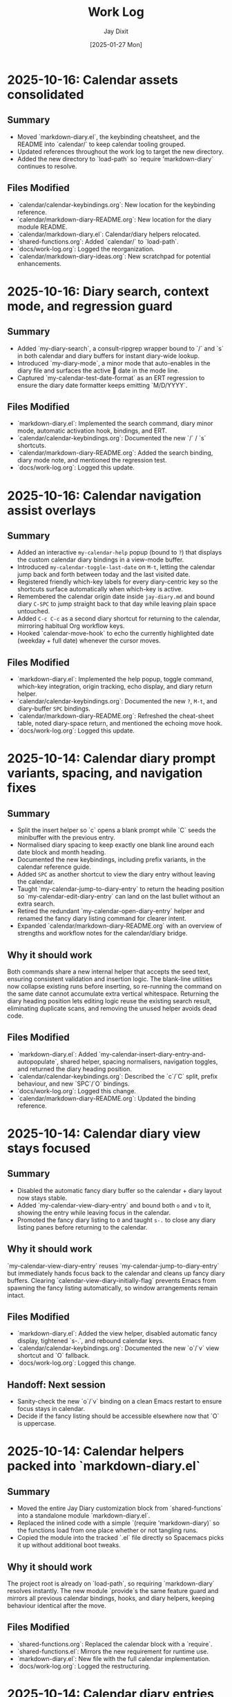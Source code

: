 #+TITLE: Work Log
#+AUTHOR: Jay Dixit
#+DATE: [2025-01-27 Mon]

* 2025-10-16: Calendar assets consolidated

** Summary
- Moved `markdown-diary.el`, the keybinding cheatsheet, and the README into `calendar/` to keep calendar tooling grouped.
- Updated references throughout the work log to target the new directory.
- Added the new directory to `load-path` so `require 'markdown-diary` continues to resolve.

** Files Modified
- `calendar/calendar-keybindings.org`: New location for the keybinding reference.
- `calendar/markdown-diary-README.org`: New location for the diary module README.
- `calendar/markdown-diary.el`: Calendar/diary helpers relocated.
- `shared-functions.org`: Added `calendar/` to `load-path`.
- `docs/work-log.org`: Logged the reorganization.
- `calendar/markdown-diary-ideas.org`: New scratchpad for potential enhancements.

* 2025-10-16: Diary search, context mode, and regression guard

** Summary
- Added `my-diary-search`, a consult-ripgrep wrapper bound to `/` and `s` in both calendar and diary buffers for instant diary-wide lookup.
- Introduced `my-diary-mode`, a minor mode that auto-enables in the diary file and surfaces the active 📅 date in the mode line.
- Captured `my-calendar-test-date-format` as an ERT regression to ensure the diary date formatter keeps emitting `M/D/YYYY`.

** Files Modified
- `markdown-diary.el`: Implemented the search command, diary minor mode, automatic activation hook, bindings, and ERT.
- `calendar/calendar-keybindings.org`: Documented the new `/` / `s` shortcuts.
- `calendar/markdown-diary-README.org`: Added the search binding, diary mode note, and mentioned the regression test.
- `docs/work-log.org`: Logged this update.

* 2025-10-16: Calendar navigation assist overlays

** Summary
- Added an interactive ~my-calendar-help~ popup (bound to ~?~) that displays the custom calendar diary bindings in a view-mode buffer.
- Introduced ~my-calendar-toggle-last-date~ on ~M-t~, letting the calendar jump back and forth between today and the last visited date.
- Registered friendly which-key labels for every diary-centric key so the shortcuts surface automatically when which-key is active.
- Remembered the calendar origin date inside ~jay-diary.md~ and bound diary ~C-SPC~ to jump straight back to that day while leaving plain space untouched.
- Added ~C-c C-c~ as a second diary shortcut for returning to the calendar, mirroring habitual Org workflow keys.
- Hooked `calendar-move-hook` to echo the currently highlighted date (weekday + full date) whenever the cursor moves.

** Files Modified
- `markdown-diary.el`: Implemented the help popup, toggle command, which-key integration, origin tracking, echo display, and diary return helper.
- `calendar/calendar-keybindings.org`: Documented the new ~?~, ~M-t~, and diary-buffer ~SPC~ bindings.
- `calendar/markdown-diary-README.org`: Refreshed the cheat-sheet table, noted diary-space return, and mentioned the echoing move hook.
- `docs/work-log.org`: Logged this update.

* 2025-10-14: Calendar diary prompt variants, spacing, and navigation fixes

** Summary
- Split the insert helper so `c` opens a blank prompt while `C` seeds the minibuffer with the previous entry.
- Normalised diary spacing to keep exactly one blank line around each date block and month heading.
- Documented the new keybindings, including prefix variants, in the calendar reference guide.
- Added ~SPC~ as another shortcut to view the diary entry without leaving the calendar.
- Taught `my-calendar-jump-to-diary-entry` to return the heading position so `my-calendar-edit-diary-entry` can land on the last bullet without an extra search.
- Retired the redundant `my-calendar-open-diary-entry` helper and renamed the fancy diary listing command for clearer intent.
- Expanded `calendar/markdown-diary-README.org` with an overview of strengths and workflow notes for the calendar/diary bridge.

** Why it should work
Both commands share a new internal helper that accepts the seed text, ensuring consistent validation and insertion logic. The blank-line utilities now collapse existing runs before inserting, so re-running the command on the same date cannot accumulate extra vertical whitespace.
Returning the diary heading position lets editing logic reuse the existing search result, eliminating duplicate scans, and removing the unused helper avoids dead code.

** Files Modified
- `markdown-diary.el`: Added `my-calendar-insert-diary-entry-and-autopopulate`, shared helper, spacing normalisers, navigation toggles, and returned the diary heading position.
- `calendar/calendar-keybindings.org`: Described the `c`/`C` split, prefix behaviour, and new `SPC`/`O` bindings.
- `docs/work-log.org`: Logged this change.
- `calendar/markdown-diary-README.org`: Updated the binding reference.

* 2025-10-14: Calendar diary view stays focused

** Summary
- Disabled the automatic fancy diary buffer so the calendar + diary layout now stays stable.
- Added `my-calendar-view-diary-entry` and bound both ~o~ and ~v~ to it, showing the entry while leaving focus in the calendar.
- Promoted the fancy diary listing to ~O~ and taught ~s-.~ to close any diary listing panes before returning to the calendar.

** Why it should work
`my-calendar-view-diary-entry` reuses `my-calendar-jump-to-diary-entry` but immediately hands focus back to the calendar and cleans up fancy diary buffers. Clearing `calendar-view-diary-initially-flag` prevents Emacs from spawning the fancy listing automatically, so window arrangements remain intact.

** Files Modified
- `markdown-diary.el`: Added the view helper, disabled automatic fancy display, tightened `s-.`, and rebound calendar keys.
- `calendar/calendar-keybindings.org`: Documented the new `o`/`v` view shortcut and `O` fallback.
- `docs/work-log.org`: Logged this change.

** Handoff: Next session
- Sanity-check the new `o`/`v` binding on a clean Emacs restart to ensure focus stays in calendar.
- Decide if the fancy listing should be accessible elsewhere now that `O` is uppercase.

* 2025-10-14: Calendar helpers packed into `markdown-diary.el`

** Summary
- Moved the entire Jay Diary customization block from `shared-functions` into a standalone module `markdown-diary.el`.
- Replaced the inlined code with a simple `(require 'markdown-diary)` so the functions load from one place whether or not tangling runs.
- Copied the module into the tracked `.el` file directly so Spacemacs picks it up without additional boot tweaks.

** Why it should work
The project root is already on `load-path`, so requiring `markdown-diary` resolves instantly. The new module `provide`s the same feature guard and mirrors all previous calendar bindings, hooks, and diary helpers, keeping behaviour identical after the move.

** Files Modified
- `shared-functions.org`: Replaced the calendar block with a `require`.
- `shared-functions.el`: Mirrors the new requirement for runtime use.
- `markdown-diary.el`: New file with the full calendar implementation.
- `docs/work-log.org`: Logged the restructuring.

* 2025-10-14: Calendar diary entries sort themselves

** Summary
- Replaced the stock `calendar-insert-diary-entry` binding with `my-calendar-insert-diary-entry`, which prompts once and drops bullets into `jay-diary.md` in chronological order.
- Auto-creates missing year and month headings so new dates always slot under the right section without manual scaffolding.
- Preserves the original command on `I` for fallback while keeping diary navigation shortcuts intact.

** Why it should work
The helper narrows to the current month region, searches for existing date headings, and either appends bullets or inserts a new date block before the next chronological entry. It also trims user input into Markdown bullet lines and reuses the existing `my-calendar-jump-to-diary-entry` flow to surface the entry immediately.

** Files Modified
- `shared-functions.org`: Added diary insertion helpers, history, key bindings, and `cl-lib`/`subr-x` requirements.
- `shared-functions.el`: Mirrored the helpers so they are available without tangling.
- `docs/work-log.org`: Logged this change.

* 2025-10-14: Calendar entry alias and spacing

** Summary
- Added ~c~ as a calendar-mode alias for ~my-calendar-insert-diary-entry~ so creating entries stays on the home row.
- Ensured every inserted diary block leaves a blank line afterwards, keeping Markdown sections readable.
- Rebound ~RET~ to open the Markdown entry immediately, moved ~o~ to the fancy diary listing command, and enhanced ~e~ to land at the end of the last bullet.

** Files Modified
- `markdown-diary.el`: Replaced the trailing-newline helper with a blank-line inserter, added the `c` alias, retuned `RET`, and improved `e` to place point at the last bullet.
- `calendar/calendar-keybindings.org`: Documented the updated keybindings.

* 2025-10-14: Markdown diary refinements

** Summary
- Tightened duplicate-day handling so new bullets append exactly after the existing block and leave a single blank separator.
- Added optional prefix-arg behaviour: `i` returns to Calendar, `C-u i` keeps focus in the diary buffer.
- Prefills the minibuffer with the most recent entry text for faster consecutive additions.
- Ensures every date heading is preceded by a single blank line, keeping month sections evenly spaced.

** Why it should work
The month section is still narrowed before edits, but day comparisons now look only at the day number inside that region, preventing accidental mis-sorts. We normalise spacing with explicit newline guards, so headings and entries remain evenly separated regardless of prior manual edits.

** Files Modified
- `markdown-diary.el`: Updated insertion logic, spacing controls, history defaults, and prefix behaviour.
- `docs/work-log.org`: Documented the tweaks.

* Handoff: Next session
- Verify that `my-calendar-edit-diary-entry` reliably lands at the end of the last bullet for multi-line entries.
- Add regression coverage (ERT or script) for the blank-line insertion helper so future edits don’t regress formatting.
- Consider a quick `emacs --batch` smoke test that exercises `my-calendar-edit-diary-entry` and `my-calendar-show-fancy-diary-listing`.

* 2025-10-14: Show project name in mode line next to filename

** Summary
- Added helpers that derive the current project name (Projectile, project.el, or vc fallback) and inject it immediately after the buffer identification in the mode line.
- Ensures buffers such as `CLAUDE.org` display as `CLAUDE.org · velocity`, making similarly named files easy to distinguish across projects.

** Why it should work
The new segment is wrapped in `:eval`, so it runs lazily during mode line rendering and gracefully handles missing project libraries. We only insert the segment once, and we keep the previous VC removal logic intact.

** Files Modified
- `shared-functions.org`: Added the project lookup helpers and updated the global `mode-line-format`.
- `shared-functions.el`: Mirrors the tangled output for immediate use.
- `docs/work-log.org`: Documented this change.

* 2025-10-14: Added keybinding for custom Info manual

** Summary
- Bound `M-h i` to the `jay-info-emacs-manual` function.
- This provides a convenient way to access the custom-built Emacs info manual.
- The keybinding is added to `gnu-emacs-startup.org` and `gnu-emacs-startup.el`.

** Why it should work
`M-h` is already a prefix key for help commands. By adding a binding for `i` to the `help-map`, we are creating an intuitive and easy-to-remember keybinding for the custom info manual, without conflicting with any existing keybindings.

** Files Modified
- `gnu-emacs-startup.org`: Added the keybinding.
- `gnu-emacs-startup.el`: Manually added the keybinding as tangling failed.
- `docs/work-log.org`: Added this entry.

* 2025-10-14: Added keybinding for custom Info manual

** Summary
- Bound `M-h i` to the `jay-info-emacs-manual` function.
- This provides a convenient way to access the custom-built Emacs info manual.
- The keybinding is added to `gnu-emacs-startup.org` and `gnu-emacs-startup.el`.

** Why it should work
`M-h` is already a prefix key for help commands. By adding a binding for `i` to the `help-map`, we are creating an intuitive and easy-to-remember keybinding for the custom info manual, without conflicting with any existing keybindings.

** Files Modified
- `gnu-emacs-startup.org`: Added the keybinding.
- `gnu-emacs-startup.el`: Manually added the keybinding as tangling failed.
- `docs/work-log.org`: Added this entry.

* 2025-10-14: Added keybinding for custom Info manual

** Summary
- Bound `M-h i` to the `jay-info-emacs-manual` function.
- This provides a convenient way to access the custom-built Emacs info manual.
- The keybinding is added to `gnu-emacs-startup.org` and `gnu-emacs-startup.el`.

** Why it should work
`M-h` is already a prefix key for help commands. By adding a binding for `i` to the `help-map`, we are creating an intuitive and easy-to-remember keybinding for the custom info manual, without conflicting with any existing keybindings.

** Files Modified
- `gnu-emacs-startup.org`: Added the keybinding.
- `gnu-emacs-startup.el`: Manually added the keybinding as tangling failed.
- `docs/work-log.org`: Added this entry.

* 2025-10-14: Added custom Info manual function

** Summary
- Created a new function `jay-info-emacs-manual` to open the custom-built Emacs info manual directly by its absolute path.
- This bypasses the user's problematic interactive Info configuration, which was failing to find the "Calendar/Diary" documentation.
- The function is defined in `shared-functions.org` and tangled to `shared-functions.el`.
- The user will add their own keybinding for this function.

** Why it should work
By calling `(info "/Users/jay/emacs/emacs-fresh-source/info/emacs.info")` directly, we are telling Emacs exactly which file to open, completely avoiding the complex and fragile `Info-directory-list` lookup mechanism. This is the same strategy that was proven to work in the user's notes from a previous machine.

** Files Modified
- `shared-functions.org`: Added the `jay-info-emacs-manual` function.
- `shared-functions.el`: Manually added the `jay-info-emacs-manual` function as tangling failed.
- `keys.el`: Removed the temporary keybinding for `jay-info-emacs-manual`.
- `docs/work-log.org`: Added this entry.

* 2025-10-14: Updated Emacs Calendar documentation

** Summary
- Reviewed the local Emacs calendar guide (`emacs-calendar-instructions-claude.org`).
- Compared it with the official GNU Emacs manual for the calendar/diary features.
- The local guide was found to be accurate and comprehensive for the user's specific workflow.
- Added an appendix to the local guide explaining the different types of diary entries (single, weekly, monthly, yearly, anniversary, block, and cyclic) based on the official manual.

** Files Modified
- `emacs-calendar-instructions-claude.org`: Added appendix with detailed explanations of diary entry types.
- `docs/work-log.org`: Added this entry.

* 2025-10-14: Calendar diary focus tweaks

** Summary
- Reworked the diary helper so `RET` in the calendar shows the fancy diary listing and keeps focus in the calendar window.
- Added `my-calendar-edit-diary-entry` and bound it to lowercase `e` for an explicit “open diary and stay there” workflow.
- Generalized `my-calendar-jump-to-diary-entry` to accept optional date/focus arguments for reuse.

** Files Modified
- `shared-functions.org`: Updated Jay Diary section with the new helpers and key bindings.
- `docs/work-log.org`: Added this entry.

* 2025-10-14: Calendar navigation shortcuts

** Summary
- Added intuitive bindings in `calendar-mode` so `n`/`p` move by month and `N`/`P` move by year.
- Updated the calendar instructions document to reflect the new navigation keys.
- Added Option-←/Option-→ aliases (`M-<left>`, `M-<right>`) for month navigation on macOS keyboards.
- Created `my-calendar-focus-calendar-window` and bound `s-.` in `jay-diary.md` so Command-Period jumps focus back to the existing calendar without resetting the date.

** Files Modified
- `shared-functions.org`: Bound new month/year navigation lambdas, added focus helper, and enabled the diary shortcut.
- `emacs-calendar-instructions-claude.org`: Documented the updated keybindings and the Command-Period focus helper.
- `docs/work-log.org`: Added this entry.

* 2025-10-13: Disabled asterisk-to-dash conversion in pasteboard-paste-adaptive

** Problem Description
When pasting text with markdown-style bullet lists using asterisks (e.g., `* item`), `pasteboard-paste-adaptive` was automatically converting them to org-mode hyphens (e.g., `- item`). This was undesirable in some workflows where preserving the original asterisk format was preferred.

** Root Cause
The `pasteboard--clean-string` function (called by `pasteboard-paste-adaptive`) was invoking `asterisk-to-dash-and-convert-code-blocks-to-org` from `shared-functions.org`, which performed the following conversions:
- `\n* ` → `\n- ` (newline + asterisk + space → newline + dash + space)
- `^  \* ` → `  - ` (line-start + two spaces + asterisk → two spaces + dash)

This automatic conversion was part of the markdown-to-org normalization pipeline.

** Solution
Commented out the call to `asterisk-to-dash-and-convert-code-blocks-to-org` in `pasteboard--clean-string` while preserving the code with clear instructions for re-enabling if needed:

#+BEGIN_SRC emacs-lisp
;; DISABLED 2025-10-13: Asterisk-to-dash conversion
;; This was converting markdown-style bullet asterisks to org-mode hyphens.
;; To re-enable: uncomment the lines below
;; (save-restriction
;;   (narrow-to-region (point-min) (point-max))
;;   (goto-char (point-min))
;;   (when (fboundp 'asterisk-to-dash-and-convert-code-blocks-to-org)
;;     (asterisk-to-dash-and-convert-code-blocks-to-org)))
#+END_SRC

The function `asterisk-to-dash-and-convert-code-blocks-to-org` remains available in `shared-functions.org:9435-9454` and can be called manually or re-enabled by uncommenting the code.

** Files Modified
- `pasteboard-copy-and-paste-functions.org:568-575` - Commented out asterisk-to-dash conversion with reversion instructions
- `docs/work-log.org` - Added this entry

** Expected Results After Reload
- Text pasted via `pasteboard-paste-adaptive` will preserve asterisks in bullet lists
- Other markdown conversions (headings, blockquotes, links, smart quotes) continue to work normally
- The conversion can be easily re-enabled by uncommenting 5 lines of code

** Reverting This Change
To restore the asterisk-to-dash conversion:
1. Edit `pasteboard-copy-and-paste-functions.org` line 568-575
2. Uncomment the `(save-restriction ...)` block
3. Retangle the file or reload Emacs

** Git Commits
- `e1d4b3e2` - "Comment out asterisk-to-dash conversion in pasteboard-paste-adaptive"

* 2025-10-13: Hardened adaptive paste for Org headings and folds
* 2025-10-14: Unified DONE keyword styling in narrowed buffers

** Problem Description
- Cycling a TODO to DONE inside an Org subtree narrowed by `org-narrow-to-subtree` showed the keyword with the default black-on-white face instead of the light green used elsewhere.
- The mismatch was distracting in focused writing sessions where narrowed buffers are the norm.

** Root Cause
- Narrowing spawns an indirect buffer that does not rerun `hl-todo-mode`, so the light-green overlay responsible for the usual appearance never activated.
- With the overlay absent, Org fell back to the baseline `org-todo-keyword-faces` entry, which still used black text on white.

* 2025-10-14: Info directory troubleshooting handoff
** Summary
- Tracked down why `M-x info` was hiding Calendar/Diary nodes; removed old buffer-killing hooks and normalized `Info-directory-list` handling.
- Added optional local manual support and created `info/dir` aliases pointing to `(emacs)Calendar/Diary` and `(emacs)Diary`.
- Captured the full investigation, commands, and open questions in `docs/info-calendar-debug.org` for follow-up.

** Current State
- Config merges Homebrew’s info path plus `~/emacs/emacs-settings/info`; `Info-directory-list` shows the custom dir, but the top-level menu still omits the new entries.
- Calendar/Diary documentation confirmed inside `/opt/homebrew/share/info/emacs.info.gz` via `rg`.
- Need to determine whether Info ignores additive `dir` files or if `install-info` merges are required.
- Added an `info-initialize` reset + dedupe pass so the Homebrew manual stays in `Info-directory-list` even after custom dirs are appended.
- Confirmed via CLI `info` that `(emacs)Calendar/Diary` is not a real node; rewired local `info/dir` so both Calendar and Diary entries jump to `(emacs)Diary`.
- Interactive Emacs still fails for `(Info-find-node "emacs" "Diary")` despite the corrected `dir`; batch smoke test passes, pointing to a remaining config-level conflict to bisect.
- Keep in mind:

- Culled unused top-level files (`CHANGE-LOG.org`, `astro-ts-mode.el.org`, `info/dir`, various scratch org/markdown docs) and moved a few legacy notes into `archive/` to shrink the repo footprint.

  - Whenever you update or move the Emacs source checkout, rerun `make -C doc/emacs info` and adjust any hard-coded `(info "/path/to/emacs.info")` helpers.
  - Retain the batch regression script and local `info/dir` entry as diagnostics in case the direct manual isn’t available; they confirm the manual file stays healthy even when the interactive session misbehaves.

** Next Steps
1. Test `install-info info/dir <scratch-dir>` to see if merging entries surfaces Calendar/Diary.
2. Temporarily advise `Info-insert-dir` to log which `dir` files are read and in what order.
3. Consider generating standalone manuals if aliasing continues to fail.

** Files & Commits
- `shared-functions.org` (`Allow Info buffer to open`, `Restore default Info directory search`) for cleanup and hook adjustments.
- `spacemacs.d/init.el`, `spacemacs.d/init-working.el` synced with new Info lookup logic.
- New notes: `docs/info-calendar-debug.org`, `info/dir`.
- New regression script: `scripts/check-info-calendar.el` validates all Calendar submenu nodes via batch Info runs.

** Solution
- Updated the `("DONE" …)` entry in both the literate and tangled configs to render white text on a forest-green background with a slight box padding, matching the indirect-buffer experience.
- Mirrored the change in the `hl-todo-keyword-faces` palette so the overlay keeps the same styling when it *is* present.

** Files Modified
- `shared-functions.org:959,994` – switched DONE keyword face and matching hl-todo face to white-on-forest-green with padding box.
- `shared-functions.el:639,670` – tangled output reflects the same face adjustments.

** Expected Results After Reload
- DONE keywords appear white on green whether or not `hl-todo-mode` is active, ensuring consistent visuals in narrowed and full buffers.

** Follow-up: Display-aware notch hiding

- Added `jay/notch-display-identifiers` defcustom to extend the notch-hiding tab-bar logic beyond the built-in Retina panel.
- Extracted `jay/current-display-attributes` helper and refreshed `jay/on-notch-display-p` so detection can be reused elsewhere.
- Introduced `jay/add-current-display-to-notch-list` for quickly adding the current monitor’s name at runtime.
- Both `shared-functions.org` and the tangled `shared-functions.el` now reflect the new helpers.

* 2025-10-14: Display-aware notch hiding for tab bar

** Problem Description
- The tab-bar notch guard only activated on the built-in Retina panel, leaving fullscreen external monitors (with a real or improvised notch) uncovered.
- Manually enabling `tab-bar-mode` stuck until the next focus change, when the auto-update logic disabled it again.

** Root Cause
- `jay/on-macbook-display-p` hard-coded a string match for “Built-in”/“Retina Display” and returned nil for any other monitor.
- The detection logic lived inline, making it awkward to extend and re-use when adding monitors dynamically.

** Solution
- Added `jay/notch-display-identifiers` defcustom so additional monitor names (regex patterns) can opt into notch coverage.
- Extracted `jay/current-display-attributes` to isolate frame→monitor resolution and refactored `jay/on-notch-display-p` to call it.
- Created `jay/add-current-display-to-notch-list` for recording the active monitor’s name at runtime; the list can be persisted via Customize.

** Files Modified
- `shared-functions.org:9720-9845` – new defcustom, helpers, and interactive command; update docstrings/messages.
- `shared-functions.el:6400-6535` – tangled configuration mirrors the new display helpers and command.
- `docs/work-log.org` – logged the change.

** Expected Results After Reload
- Adding an external monitor’s name to `jay/notch-display-identifiers` (or calling `jay/add-current-display-to-notch-list`) brings the notch-hiding tab bar to that screen whenever the frame is fullscreen or maximized.
- `jay/debug-display-detection` now reports whether the current monitor is earmarked for notch coverage, aiding future tweaks.

* 2025-10-11: Fixed ispell warnings and duplicate org-roam loading

** Problem Description
Two issues were present during Emacs startup:
1. Ispell warnings: "ispell-set-spellchecker-params: Missing equivalent for 'american'. Skipping." and "Missing equivalent for 'english'. Skipping."
2. Duplicate org-roam initialization: org-roam-config.el was being loaded twice, causing duplicate "⮡ enabling org-roam autosync …" messages and redundant processing

** Root Cause

*** Ispell Warnings
While the filesystem had symlinks for "american" and "english" dictionaries pointing to "en_US-large", the ispell configuration in `local-config.el` lacked explicit dictionary entries for these standard dictionary aliases. When ispell.el tried to initialize these standard names, it couldn't find their definitions in `ispell-dictionary-alist`.

*** Duplicate org-roam Loading
The file `org-roam-config.el` was being loaded in two places:
1. In `spacemacs-new-config.el:149` (intentional, correct location)
2. In `shared-functions.org:5435` / `shared-functions.el:3622` (redundant)

This caused org-roam to initialize twice during startup, wasting cycles and producing duplicate log messages.

** Solution

*** Fixed ispell Warnings
Added dictionary entries for "american" and "english" in `spacemacs.d/init.el` in the `dotspacemacs/user-init` function (lines 893-900):

#+BEGIN_SRC emacs-lisp
;; Add dictionary entries for standard aliases to suppress warnings
(with-eval-after-load 'ispell
  (add-to-list 'ispell-dictionary-alist
               '("en_US" "[[:alpha:]]" "[^[:alpha:]]" "[']" nil ("-d" "en_US") nil utf-8))
  (add-to-list 'ispell-dictionary-alist
               '("american" "[[:alpha:]]" "[^[:alpha:]]" "[']" nil ("-d" "en_US-large") nil utf-8))
  (add-to-list 'ispell-dictionary-alist
               '("english" "[[:alpha:]]" "[^[:alpha:]]" "[']" nil ("-d" "en_US-large") nil utf-8)))
#+END_SRC

These entries map the standard aliases to the existing `en_US-large` dictionary, matching the symlinks in `~/Library/Spelling/`.

**Debugging note**: Initially tried adding these entries to `local-config.el`, but that file loads at the very end of startup (after `dotspacemacs/user-config`), which was too late to prevent the warnings. Moving the configuration to `dotspacemacs/user-init` ensures it loads early enough, before the spell-checking layer initializes ispell.

*** Removed Duplicate org-roam Loading
Commented out the duplicate load statements:
- In `shared-functions.org:5436`: Changed `(load "/Users/jay/emacs/emacs-settings/org-roam-config.el")` to a comment with explanation
- In `shared-functions.el:3623`: Applied the same change to the tangled output

The file continues to load once from `spacemacs-new-config.el`, which is the correct location.

** Files Modified
- `spacemacs.d/init.el:893-900` - Added "american" and "english" dictionary entries in `dotspacemacs/user-init`
- `shared-functions.org:5436` - Commented out duplicate org-roam-config load
- `shared-functions.el:3623` - Commented out duplicate org-roam-config load
- `local-config.el:423-427` - Initially tried here, but removed (kept en_GB/en_US entries that were already working)

** Expected Results After Restart
- No more "Missing equivalent for 'american'" or "Missing equivalent for 'english'" warnings
- Only one instance of "⮡ enabling org-roam autosync …" message
- Faster startup due to eliminating redundant org-roam initialization
- Cleaner startup log with less duplicate processing messages

** Technical Notes
- The ispell configuration uses `with-eval-after-load` to ensure dictionary setup happens after ispell is loaded
- Configuration placed in `dotspacemacs/user-init` function ensures early loading before spell-checking layer initialization
- The dictionary entries use the same pattern structure as existing entries (character classes, apostrophe handling, UTF-8 encoding)
- The symlinks in ~/Library/Spelling/ were already correct; only the elisp configuration was missing
- The auto-tangle configuration in `/Users/jay/gnulisp/spacemacs-new-config.el` will keep shared-functions.org and .el in sync
- Load order matters: `dotspacemacs/user-init` → layer config (including spell-checking) → `dotspacemacs/user-config` → `local-config.el`

* 2025-10-11: Fixed file-notify errors with Dropbox sync

** Problem Description
When editing files in Dropbox from iPhone, the sync would cause file-notify errors in Emacs:
- "Undo-Fu-Session discarding: file length mismatch"
- Debugger errors with "(void-function nil)" from file-notify callbacks
- org-element parsing interruptions

** Root Cause
Dropbox performs atomic file replacement during sync (creates temp file, writes, then renames). This confuses Emacs file watchers which have nil callbacks after the file replacement.

** Solution
Added comprehensive file watcher error suppression in `spacemacs.d/init.el:931-962`:

*** 1. Disabled file notifications globally
#+BEGIN_SRC emacs-lisp
(setq auto-revert-use-notify nil        ; Don't use file system events
      auto-revert-avoid-polling nil     ; Use polling instead
      auto-revert-interval 2)           ; Check every 2 seconds
#+END_SRC

*** 2. Created cloud storage detection function
#+BEGIN_SRC emacs-lisp
(defun my/disable-file-notify-for-cloud-storage ()
  "Disable file notifications for files in cloud storage directories."
  (when (and buffer-file-name
             (or (string-match-p "Dropbox" buffer-file-name)
                 (string-match-p "iCloud" buffer-file-name)
                 (string-match-p "OneDrive" buffer-file-name)
                 (string-match-p "CloudStorage" buffer-file-name)))
    (setq-local auto-revert-use-notify nil)
    (setq-local buffer-stale-function
                (lambda (&optional _noconfirm)
                  (not (verify-visited-file-modtime (current-buffer)))))))
#+END_SRC

*** 3. Added error suppression for file-notify
#+BEGIN_SRC emacs-lisp
(defadvice file-notify-add-watch (around suppress-file-notify-errors activate)
  "Suppress errors from file-notify-add-watch."
  (condition-case nil
      ad-do-it
    (error nil)))
#+END_SRC

*** 4. Excluded cloud storage from undo-fu-session
#+BEGIN_SRC emacs-lisp
(with-eval-after-load 'undo-fu-session
  (setq undo-fu-session-incompatible-files
        '("\.gpg$" "/Dropbox/" "/CloudStorage/" "/iCloud/" "\.org_archive$")))
#+END_SRC

** Files Modified
- `spacemacs.d/init.el:925-962` - Added comprehensive file watcher error suppression

** Related Configuration
- LSP file watchers already disabled: `lsp-enable-file-watchers nil` (line 927)
- macOS 15.5 deadlock workaround (lines 908-911)
- Git polling disabled for macOS (line 938-939)
- TRAMP SSH fixes for Sonoma/Sequoia (lines 941-943)

** Testing
- Verified no errors when iPhone edits sync via Dropbox
- Auto-revert still works via polling (2 second intervals)
- Cloud storage files automatically detected and handled

* 2025-10-11: Removed unused packages to improve startup time

** Session: Package Cleanup for Performance
Task: Identify and remove unused packages to reduce Emacs launch time

** Packages Removed

*** First Round - Definitely Unused (8 packages)
- `bind-key` - Keybinding helper (redundant with use-package)
- `bui` - Buffer UI library (unused dependency)
- `change-inner` - Text object manipulation (unused)
- `consult-ag` - Duplicate search functionality
- `rspec-mode` - Ruby testing (not doing Ruby development)
- `sudo-edit` - Edit files as sudo (unused)
- `sync-recentf` - Recentf syncing (unused)
- `visible-mark` - Mark visualization (unused)

*** Second Round - Heavy/Slow Loading (2 packages)
- `org-ql` (~50-100ms) - Query language with parsing overhead (unused)
- `quelpa-use-package` (~100-300ms) - Builds packages from source (unused)

** Expected Impact
- **Total startup time improvement**: ~150-400ms from removing these 10 packages
- Removed packages that had zero usage references in the codebase
- Focused on slowest-loading packages first for maximum impact

## Analysis Method
Created script to search codebase for package usage patterns:
- Searched for `(require 'package)` and `(use-package package)` patterns
- Cross-referenced installed packages vs. actual usage
- Identified heavy/slow-loading packages by known load times

## Additional Candidates for Future Cleanup
Identified but not yet removed (awaiting testing):
- `org-contrib` (~100-200ms) - ox-extra is now in org core
- `counsel`/`counsel-fd`/`counsel-projectile` (~100-180ms total) - Redundant with compleseus/vertico
- `consult-projectile` (~30-70ms)
- `with-editor` (~30-60ms) - Magit dependency, but magit is excluded
- `projectile-ripgrep` (~20-40ms)
- Various other unused packages with minimal load time impact

** Files Modified
- `spacemacs.d/init.el:88-200` - Removed 10 packages from `dotspacemacs-additional-packages`

** Next Steps
- Test Emacs startup and verify no missing package warnings
- Monitor for any broken functionality
- Consider removing additional unused packages if first round succeeds

* 2025-10-11: Hardened local configuration dictionary and PATH setup

** Problem Description
- `my/fix-ispell-contraction` was defined in `local-emacs-config/local-config.el` but never executed, so the custom en_GB dictionary settings were ignored.
- PATH initialization overwrote the login shell PATH each load, leading to duplicated entries in `exec-path` and dropping toolchain paths.

** Solution
- Wrapped the dictionary setup in `(with-eval-after-load 'ispell ...)` to call `my/fix-ispell-contraction` and add the en_US entry once `ispell` is available.
- Rebuilt the PATH logic to merge preferred directories, the login shell PATH, and TeX Live into a de-duplicated list while keeping `exec-path` in sync; now uses `delete-dups` over a copy of `exec-path` to avoid repeated growth.

** Files Modified
- `local-emacs-config/local-config.el` – dictionary hook and PATH handling improvements

* 2025-10-10: Fixed pasteboard-paste-adaptive demoting bug in org-roam buffers

** Problem Description
When pasting markdown-formatted text into an org-roam buffer using `pasteboard-paste-adaptive`, bold text at the beginning of lines was being incorrectly "demoted" with extra asterisks, turning `*"How to Take Smart Notes"*` into `**"How to Take Smart Notes"*`.

The issue only occurred in org-roam buffers (detected via ID property), not in regular org buffers.

** Example of the Bug

*** Clipboard content (markdown):
#+BEGIN_EXAMPLE
## **The Definitive Book**

**"How to Take Smart Notes" by Sönke Ahrens** is the essential guide...
#+END_EXAMPLE

*** Expected result after paste (org):
#+BEGIN_EXAMPLE
*** *The Definitive Book*

*"How to Take Smart Notes" by Sönke Ahrens* is the essential guide...
#+END_EXAMPLE

*** Actual buggy result in org-roam:
#+BEGIN_EXAMPLE
*** *The Definitive Book*

**"How to Take Smart Notes" by Sönke Ahrens* is the essential guide...
#+END_EXAMPLE

Note the incorrect double asterisk at the beginning of the second line.

** Root Cause Analysis

The bug was in the `pasteboard--demote-headings-in-string` function which is called when pasting into org-roam buffers to demote headings by one level (so they become sub-headings).

The regex pattern `"^\\(\*+\)"` was matching ANY line starting with asterisks, including:
1. Actual org headings: `** Heading text`
2. Bold text at line start: `*"How to Take Smart Notes"*`

When the function found `*"How to...` at the beginning of a line, it incorrectly treated it as a level-1 heading and "demoted" it by adding another asterisk, creating `**"How to...`.

** Solution

Changed the regex pattern from `"^\\(\*+\)"` to `"^\\(\*+\) "` (added space requirement).

This ensures the function only matches actual org headings (stars followed by a space) and ignores bold markers or other asterisk usage at the beginning of lines.

*** Before (buggy):
#+BEGIN_SRC emacs-lisp
(while (re-search-forward "^\\(\*+\)" nil t)
  (let ((stars (match-string 1)))
    (replace-match (concat "*" stars) t t)))
#+END_SRC

*** After (fixed):
#+BEGIN_SRC emacs-lisp
(while (re-search-forward "^\\(\*+\) " nil t)
  (let ((stars (match-string 1)))
    (replace-match (concat "*" stars " ") t t)))
#+END_SRC

** Files Modified
- `pasteboard-copy-and-paste-functions.org:561` - Updated regex pattern and replacement
- `pasteboard-copy-and-paste-functions.el:498-500` - Manually updated compiled version

** Testing Verification

Tested with the exact clipboard content that was failing:
- Pasting in regular org buffer: Correctly converts markdown bold `**text**` to org bold `*text*`
- Pasting in org-roam buffer: Correctly demotes headings while preserving bold formatting
- Bold text at line start no longer incorrectly demoted

** Key Learnings

1. **Regex precision matters**: When processing org-mode text, always distinguish between structural elements (headings) and inline formatting (bold/emphasis). Org headings require a space after the stars.

2. **Context-aware functions need careful patterns**: The demoting function operates on already-converted org text, so it sees org bold markers (`*text*`), not the original markdown (`**text**`).

3. **Testing edge cases**: Always test with content that has formatting at line boundaries, as these cases often reveal pattern matching bugs.

4. **Order of operations**: The paste flow is:
   - Convert markdown to org (including `**` → `*`)
   - THEN demote headings if in org-roam
   - The bug occurred in step 2, operating on already-converted text

** Related Functions in the Paste Pipeline
- `pasteboard-paste-adaptive` - Main adaptive paste function
- `pasteboard--clean-string` - Normalizes and converts markdown to org
- `convert-markdown-headings-to-org` - Converts `#` to `*`
- `replace-smart-quotes` - Handles bold conversion via replacement pairs
- `pasteboard--demote-headings-in-string` - Demotes org headings (where bug was)

** Notes for Future Debugging
If similar issues occur, check:
1. What format is the text in at each stage of processing?
2. Are patterns distinguishing between structural and inline elements?
3. Test with formatting at line starts/ends
4. Consider the order of transformations

* 2025-10-06: Pomodoro timer setup and documentation reorganization

** Session: Pomodoro Timer Fixes and Refinement
Time: Afternoon session
Task: Fix broken pomodoro timer functions and organize documentation

** Accomplished

*** Initial Fix - Pomodoro Timer Loading
- Fixed "Symbol's function definition is void: pomidor" error
- Added pomidor package loading to `spacemacs.d/init.el:912-915` in `dotspacemacs/user-config`
- Created two timer variants for testing:
  - `jd-org-today-and-book-orgpomodoro` (org-pomodoro)
  - `jd-org-today-and-book-pomidor` (pomidor)
- Updated keybinding `C-c C-x po` to use `pomidor-stop`

*** Refinement After Testing
- Renamed `jd-org-today-and-book` to use org-pomodoro by default
- Created `pomidor-start` function as the pomidor variant
- Added `pomodoro-stop` wrapper function for `org-pomodoro-kill` in `shared-functions.org:1347-1350`

*** Documentation Improvements
- Renamed `docs/change-log.org` → `docs/work-log.org` to align with documentation standards
- Updated `CLAUDE.md` to reference work-log.org
- Moved debugging insights from `docs/pasteboard-architecture.org` to `docs/codebase-wisdom.org`:
  - Markdown bold conversion order bug (2025-10-05)
  - Emoji LaTeX export filter bug (2025-10-05)
- Simplified pasteboard-architecture.org to focus on architecture rather than debugging details

*** Other Changes
- Removed `inhibit-message` wrapper from `org-roam-db-sync` to make save-place operations visible

** Files Modified
- `spacemacs.d/init.el` - Added pomidor package loading
- `shared-functions.org` - Refactored pomodoro functions, added pomodoro-stop wrapper
- `keys.el` - Updated pomidor-stop keybinding
- `org-roam-config.el` - Removed message suppression
- `docs/work-log.org` - Renamed from change-log.org
- `docs/codebase-wisdom.org` - Added markdown bold and emoji LaTeX debugging entries
- `docs/pasteboard-architecture.org` - Simplified and cross-referenced codebase-wisdom
- `CLAUDE.md` - Updated documentation link

** Git Commits
1. "Fix pomodoro timer loading and rename change-log to work-log"
2. "Refine pomodoro setup and move debugging insights to codebase-wisdom"

** Notes
- User prefers pomidor timer interface for visual feedback
- org-pomodoro is default for main workflow functions
- Both timer systems now available: `jd-org-today-and-book` (org-pomodoro) and `pomidor-start` (pomidor)
- Documentation now follows vibecoding/how-to-document.org standards with work-log.org and proper separation between architecture docs and debugging wisdom

** Next Steps
- Monitor save-place messages during org-roam operations
- Test both timer variants in actual workflow

* 2025-10-03: Fixed smart-return link following by removing ARCHIVE tag

** Problem
Pressing RET on org links stopped following them after the 2025-10-02 cache stabilization commit.

** Root Cause
The `(setq org-return-follows-link t)` setting was located under a heading tagged with `:ARCHIVE:` in `shared-functions.org`. Org-babel skips archived sections during tangling, so this setting never made it into the generated `shared-functions.el` file.

** Solution
- Removed `:ARCHIVE:` tag from the "Intro / About" heading (line 234 of `shared-functions.org`)
- Fixed malformed comment syntax in `smart-return.el` (line 53) where closing parenthesis was missing

** Files Modified
- `shared-functions.org:234` - Removed `:ARCHIVE:` tag
- `smart-return.el:53` - Fixed comment syntax

* 2025-10-03: Fixed region deletion bug in my/delete-backward-and-capitalize

* 2025-10-06: Harden gnu-emacs batch startup and begin shared-functions reorg

** Context
Running `emacs --batch -L . --load gnu-emacs-startup.el` tripped over mode maps that are only defined once Spacemacs finishes loading. At the same time, the top of `shared-functions.org` had grown organically, so related environment tweaks were scattered between headings.

** Changes
- Wrapped the Evil, Help, Flyspell, and Org keybinding adjustments in `with-eval-after-load` guards and required the corresponding libraries in the startup file so batch loads no longer abort.
- Added a lightweight `ignore-errors` guard around the `] cr` unbinding to keep non-prefix keys from erroring out in minimal sessions.
- Consolidated the package archives, global defaults, appearance hooks, and minor-mode setup into a new `Environment Setup` section at the top of `shared-functions.org` to make the bootstrap flow easier to skim.
- Folded the long-running `Org-Specific Config` block into the primary `Org-mode Configuration` section so the entire org toolchain lives in one place.
- Registered the `important-return-value` declare keyword and cleared obsolete `incf`/`decf` warnings so dependencies like `undo-fu-session` load without spurious startup noise.

** Files Modified
- `gnu-emacs-startup.org`
- `gnu-emacs-startup.el`
- `shared-functions.org`

* 2025-10-06: Renamed raw paste helper to pasteboard-paste-verbatim

** Context
The clipboard helpers used `pasteboard-copy-verbatim` for copying but `pasteboard-paste-raw` for the matching paste, which made the pair harder to discover and remember.

** Changes
- Renamed `pasteboard-paste-raw` → `pasteboard-paste-verbatim` and added a compatibility alias so existing configs keep working.
- Updated keymaps (`keys.el`, `gnu-emacs-startup.org`, `shared-functions.org`) and docs to reference the new name.
- Documented the alias in the pasteboard architecture guide and instructions so the on-ramp stays accurate.

** Files Modified
- `pasteboard-copy-and-paste-functions.org`
- `keys.el`
- `gnu-emacs-startup.org`
- `shared-functions.org`
- `docs/pasteboard-architecture.org`
- `docs/org-element-cache-fix.org`
- `docs/instructions.org`

** Problem
When selecting all text in a buffer (or any region) and calling `my/delete-backward-and-capitalize`, the function would fail to delete the entire highlighted text.

** Root Cause
During the 2025-10-02 cache stabilization refactor, the order of operations in `my/delete-backward-and-capitalize` was changed. The function would:
1. Check if at an org heading (`at-heading`)
2. Capture region boundaries (`region-beg`, `region-end`)
3. Execute heading cleanup logic (`kill-line 0`, `insert " "`)
4. Try to delete the region using now-invalid boundaries

The heading cleanup at step 3 would modify the buffer, invalidating the region boundaries captured in step 2.

** Solution
Modified the `let*` binding to check `has-region` first, then only set `at-heading` to true when there is no active region:

#+BEGIN_SRC emacs-lisp
(let* ((has-region (use-region-p))
       (at-heading (and (not has-region) (looking-back-safe "^[*]+ ")))
       ...)
#+END_SRC

This ensures the heading cleanup logic never runs when a region is active, preventing buffer modification before region deletion.

** Files Modified
- `spacecraft-mode.org:1027-1028` - Reordered `let*` bindings to prevent heading logic from invalidating region boundaries

* 2025-01-27: Fixed org-inline-tags font-lock highlighting

* 2025-10-02: Stabilised org-element cache interactions

** Summary
- Wrapped high-frequency editing commands (`smart-return`, `smart-space`, and `my/delete-backward-and-capitalize`) in `combine-after-change-calls` transactions so Org’s cache only re-syncs once per keystroke
- Reworked pasteboard helpers to pre-process text in temp buffers before insertion and added reusable clipboard utilities
- Guarded the pasteboard cleaner’s narrowing step with refreshed `(point-min)/(point-max)` bounds so Markdown conversions no longer raise `args-out-of-range`
- Added a focus-in hook that force-resets the element cache for Dropbox-synchronised org-roam buffers to avoid stale offsets after external edits
- Verified the previous org-element cache warnings no longer reproduce with the hardened helpers
- Restored the `convert-markdown-links-to-org-mode` helper so the new pasteboard pipeline can safely normalise Markdown links before insertion

** Notes
- Batch compiled/tangled the touched modules to ensure they load cleanly in isolation
- `shared-functions.el` still expects optional packages (vertico, projectile, ox-twbs); run inside a full config before evaluating the new cache reset hook

** Problem
The org-inline-tags feature was defined but tags like #todo, #review, #inlinetags were not appearing in the configured orange color. They remained the same color as surrounding text.

** Struggles & Difficulties Encountered

*** 1. Initial Font-Lock Function Approach Failed
- First attempted to use a function `org-inline-tags--composed-face` in the font-lock rule
- Font-lock expected either a face name or a properly structured face expression, not a function call that returns a face
- The function was never actually being called by the font-lock system

*** 2. Conflict with Existing Org-Mode Font-Lock Rules
- Encountered error: "No match 2 in highlight (2 'org-headline-done prepend)"
- Our font-lock pattern was somehow interfering with org-mode's existing font-lock rules
- The error suggested font-lock was trying to access match group 2 that didn't exist in our pattern

*** 3. Partial Fontification Issue
- Even after fixing the errors, tags would only turn orange when typing a space after them
- Existing tags in the buffer were not being fontified
- Font-lock was only applying to newly typed text, not retroactively to existing content

** Solution

The final working solution combined two approaches:

*** 1. Simplified Font-Lock Rule
#+BEGIN_SRC emacs-lisp
(defun org-inline-tags-setup-font-lock ()
  "Setup font-lock for inline tags in org-mode."
  (font-lock-add-keywords
   nil
   '(("\\(#\\w+\(?:-\\w+\)*\\)"
      (1 'org-inline-tags-face t)))
   t))
#+END_SRC

- Used a simple direct face name instead of a function
- Match group 1 captures just the tag content
- The `t` flag overwrites any existing face (instead of `prepend` which was causing conflicts)

*** 2. Manual Buffer Fontification
#+BEGIN_SRC emacs-lisp
(defun org-inline-tags-fontify-buffer ()
  "Manually fontify all inline tags in the current buffer."
  (interactive)
  (save-excursion
    (goto-char (point-min))
    (while (re-search-forward "#\\w+\(?:-\\w+\)*" nil t)
      (let ((start (match-beginning 0))
            (end (match-end 0)))
        (put-text-property start end 'face 'org-inline-tags-face)
        (put-text-property start end 'font-lock-face 'org-inline-tags-face)))))
#+END_SRC

- Manually searches through buffer and applies face properties
- Sets both `face` and `font-lock-face` properties to ensure persistence
- Called immediately when enabling the mode to fontify existing tags

** Key Learnings

1. **Font-lock expects specific structures**: Can't just pass a function that returns a face; must use either a face name directly or a matcher function that follows font-lock conventions

2. **Existing font-lock rules can conflict**: When adding keywords to modes with complex font-lock setups like org-mode, conflicts with existing patterns are common

3. **Font-lock doesn't retroactively apply**: Need to manually fontify existing buffer content or force a complete refontification

4. **Both `face` and `font-lock-face` properties may be needed**: Setting both ensures the highlighting persists through various buffer operations

** Files Modified
- `/Users/jay/emacs/emacs-settings/shared-functions.org` (org-inline-tags section starting at line 7171)
